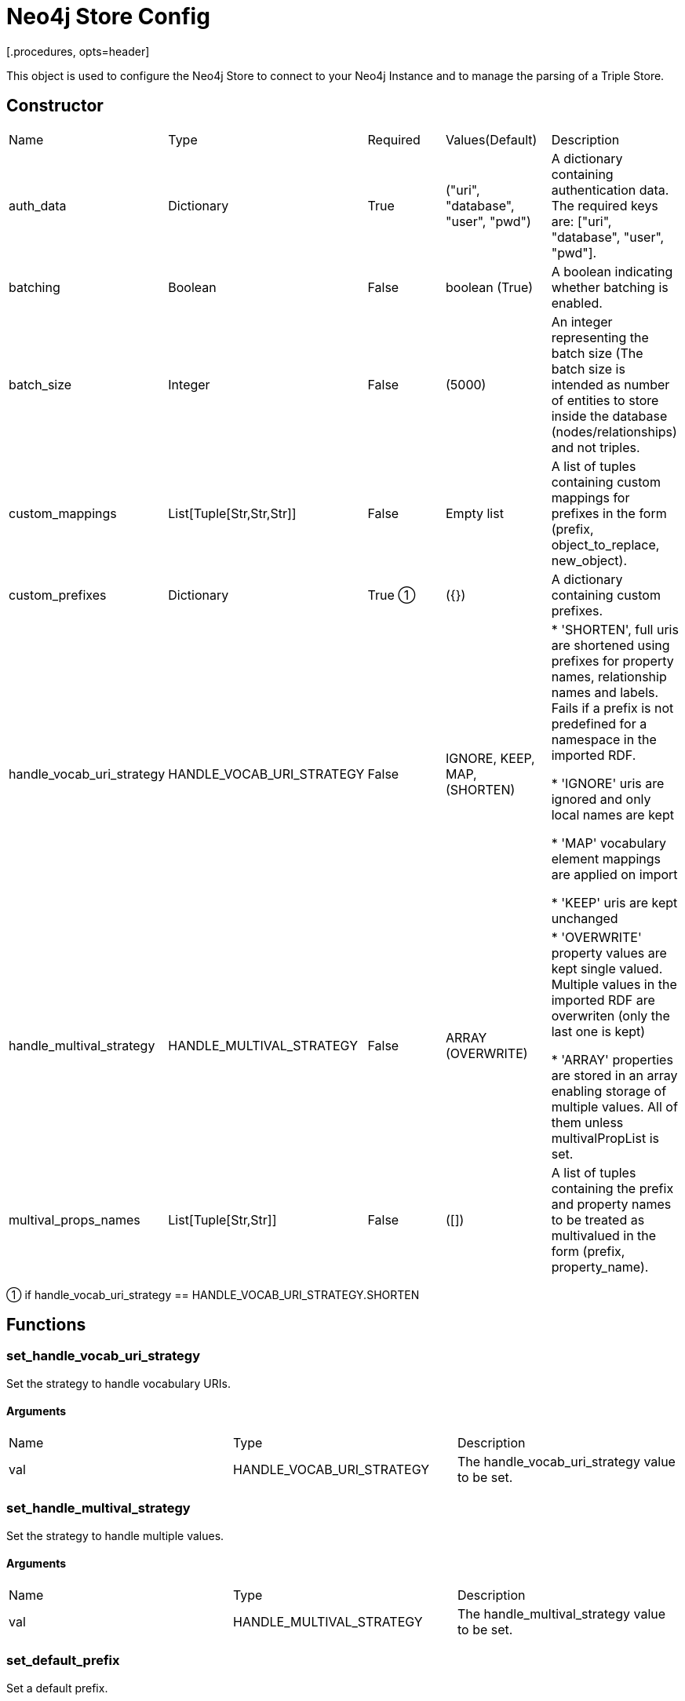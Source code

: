 = Neo4j Store Config
[.procedures, opts=header]

This object is used to configure the Neo4j Store to connect to your Neo4j Instance and to manage the parsing of a Triple Store.

== Constructor
|===
| Name | Type | Required | Values(Default) | Description
| auth_data | Dictionary | True | ("uri", "database", "user", "pwd") | A dictionary containing authentication data. The required keys are: ["uri", "database", "user", "pwd"].
| batching | Boolean | False | boolean (True) | A boolean indicating whether batching is enabled.
| batch_size | Integer | False | (5000) | An integer representing the batch size (The batch size is intended as number of entities to store inside the database (nodes/relationships) and not triples.
| custom_mappings | List[Tuple[Str,Str,Str]] | False | Empty list | A list of tuples containing custom mappings for prefixes in the form (prefix, object_to_replace, new_object).
| custom_prefixes | Dictionary | True ① | ({}) | A dictionary containing custom prefixes.  
| handle_vocab_uri_strategy | HANDLE_VOCAB_URI_STRATEGY | False |IGNORE, KEEP, MAP, (SHORTEN) |

* 'SHORTEN',  full uris are shortened using prefixes for property names, relationship names and labels. Fails if a prefix is not predefined for a namespace in the imported RDF.

* 'IGNORE' uris are ignored and only local names are kept

* 'MAP' vocabulary element mappings are applied on import

* 'KEEP' uris are kept unchanged

| handle_multival_strategy | HANDLE_MULTIVAL_STRATEGY | False | ARRAY (OVERWRITE)|
* 'OVERWRITE' property values are kept single valued. Multiple values in the imported RDF are overwriten (only the last one is kept)

* 'ARRAY' properties are stored in an array enabling storage of multiple values. All of them unless multivalPropList is set.
| multival_props_names | List[Tuple[Str,Str]] | False | ([]) | A list of tuples containing the prefix and property names to be treated as multivalued in the form (prefix, property_name).
|===

① if handle_vocab_uri_strategy ==  HANDLE_VOCAB_URI_STRATEGY.SHORTEN

== Functions

=== set_handle_vocab_uri_strategy

Set the strategy to handle vocabulary URIs.

==== Arguments

|===
| Name | Type | Description
| val | HANDLE_VOCAB_URI_STRATEGY | The handle_vocab_uri_strategy value to be set.
|===



=== set_handle_multival_strategy

Set the strategy to handle multiple values.

==== Arguments

|===
| Name | Type | Description
| val | HANDLE_MULTIVAL_STRATEGY | The handle_multival_strategy value to be set.
|===


=== set_default_prefix

Set a default prefix.

==== Arguments

|===
| Name | Type | Description
| name | str | The name of the prefix.
| value | str | The value of the prefix (namespace URI).
|===

=== set_multival_prop_name

Set a property name to be treated as multivalued.

==== Arguments

|===
| Name | Type | Description
| prefix_name | str | The name of the prefix.
| prop_name | str | The name of the property to be treated as multivalued.
|===

=== set_custom_prefix

Add a custom prefix to the configuration.

==== Arguments

|===
| Name | Type | Description
| name | str | The name of the prefix.
| value | str | The value of the prefix (namespace URI).
|===

=== delete_custom_prefix

Delete a custom prefix from the 'custom_prefixes' dictionary.

==== Arguments

|===
| Name | Type | Description
| name | str | The name of the custom prefix to be deleted.
|===

=== set_custom_mapping

Add a custom mapping for a certain prefix.

==== Arguments

|===
| Name | Type | Description
| prefix_name | str | The name of the prefix to be mapped.
| to_replace | str | The value to be replaced in the namespace URI.
| new_value | str | The new value for the mapping (namespace URI).
|===

=== delete_custom_mapping

Deletes a custom mapping from the custom_mappings dictionary. It will raise PrefixNotFoundException if the prefix is not found in the available prefixes.

==== Arguments

|===
| Name | Type | Description
| prefix_name | str | The name of the prefix to which 'to_replace' is associated.
| to_replace | str | The value to be replaced within the prefix's namespace.
|===

=== set_auth_data

Set authentication data.

==== Arguments

|===
| Name | Type | Description
| auth | Dictionary | A dictionary containing authentication data. The required keys are ["uri", "database", "user", "pwd"].
|===

=== set_batching

Set batching.

==== Arguments

|===
| Name | Type | Description
| val | bool | A boolean indicating whether batching is enabled.
|===

=== set_batch_size

Set the batch size.

==== Arguments

|===
| Name | Type | Description
| val | int | An integer representing the batch size.
|===

=== get_config_dict

Get the configuration dictionary. Raises WrongAuthenticationException if any of the required authentication fields is missing.

==== Arguments
No arguments.

==== Output

|===
| Type | Description
| Dictionary | A dictionary containing the configuration parameters.
|===

=== get_prefixes

Get a dictionary containing all prefixes (default and custom).

==== Arguments
No arguments

==== Output

|===
| Type | Description
| Dictionary | A dictionary containing all prefixes.
|===

== Enumerated Values

=== HANDLE_VOCAB_URI_STRATEGY

Enum class defining different strategies for handling vocabulary URIs.

==== Possible Values

|===
| Name | Description
| SHORTEN | Strategy to shorten the URIs (Every prefix that you will use must be defined in the config, otherwise Neo4jStore will throw a ShortenStrictException)
| MAP | Strategy to map the URIs using provided mappings
| KEEP | Strategy to keep the URIs
| IGNORE | Strategy to ignore the Namespace and get only the local part
|===

=== Shorten

This strategy will shorten the URIs, replacing the prefix with its shorted version. If the Store find a prefix not defined inside its Neo4jStoreConfig object, the parsing will stop, raising a ShortenStrictException error.

=== Map
vocabulary element mappings are applied on import.

=== Keep

This strategy will keep the predicate as it is by preserving its prefix

=== Ignore

This strategy will remove the entire prefix from the predicate.

=== HANDLE_MULTIVAL_STRATEGY

Enum class defining different strategies for handling multiple values.

> If the strategy is ARRAY and the Neo4jStoreConfig doesn't contain any predicate marked as multivalued, EVERY field will be treated as multivalued.

==== Possible Values

|===
| Name | Description
| OVERWRITE | Strategy to overwrite multiple values
| ARRAY | Strategy to treat multiple values as an array
|===


=== Overwrite

This strategy will overwrite the current value of a node.

=== Map

This strategy will concat all the values encountered during the ingestion for the same subject inside an array.